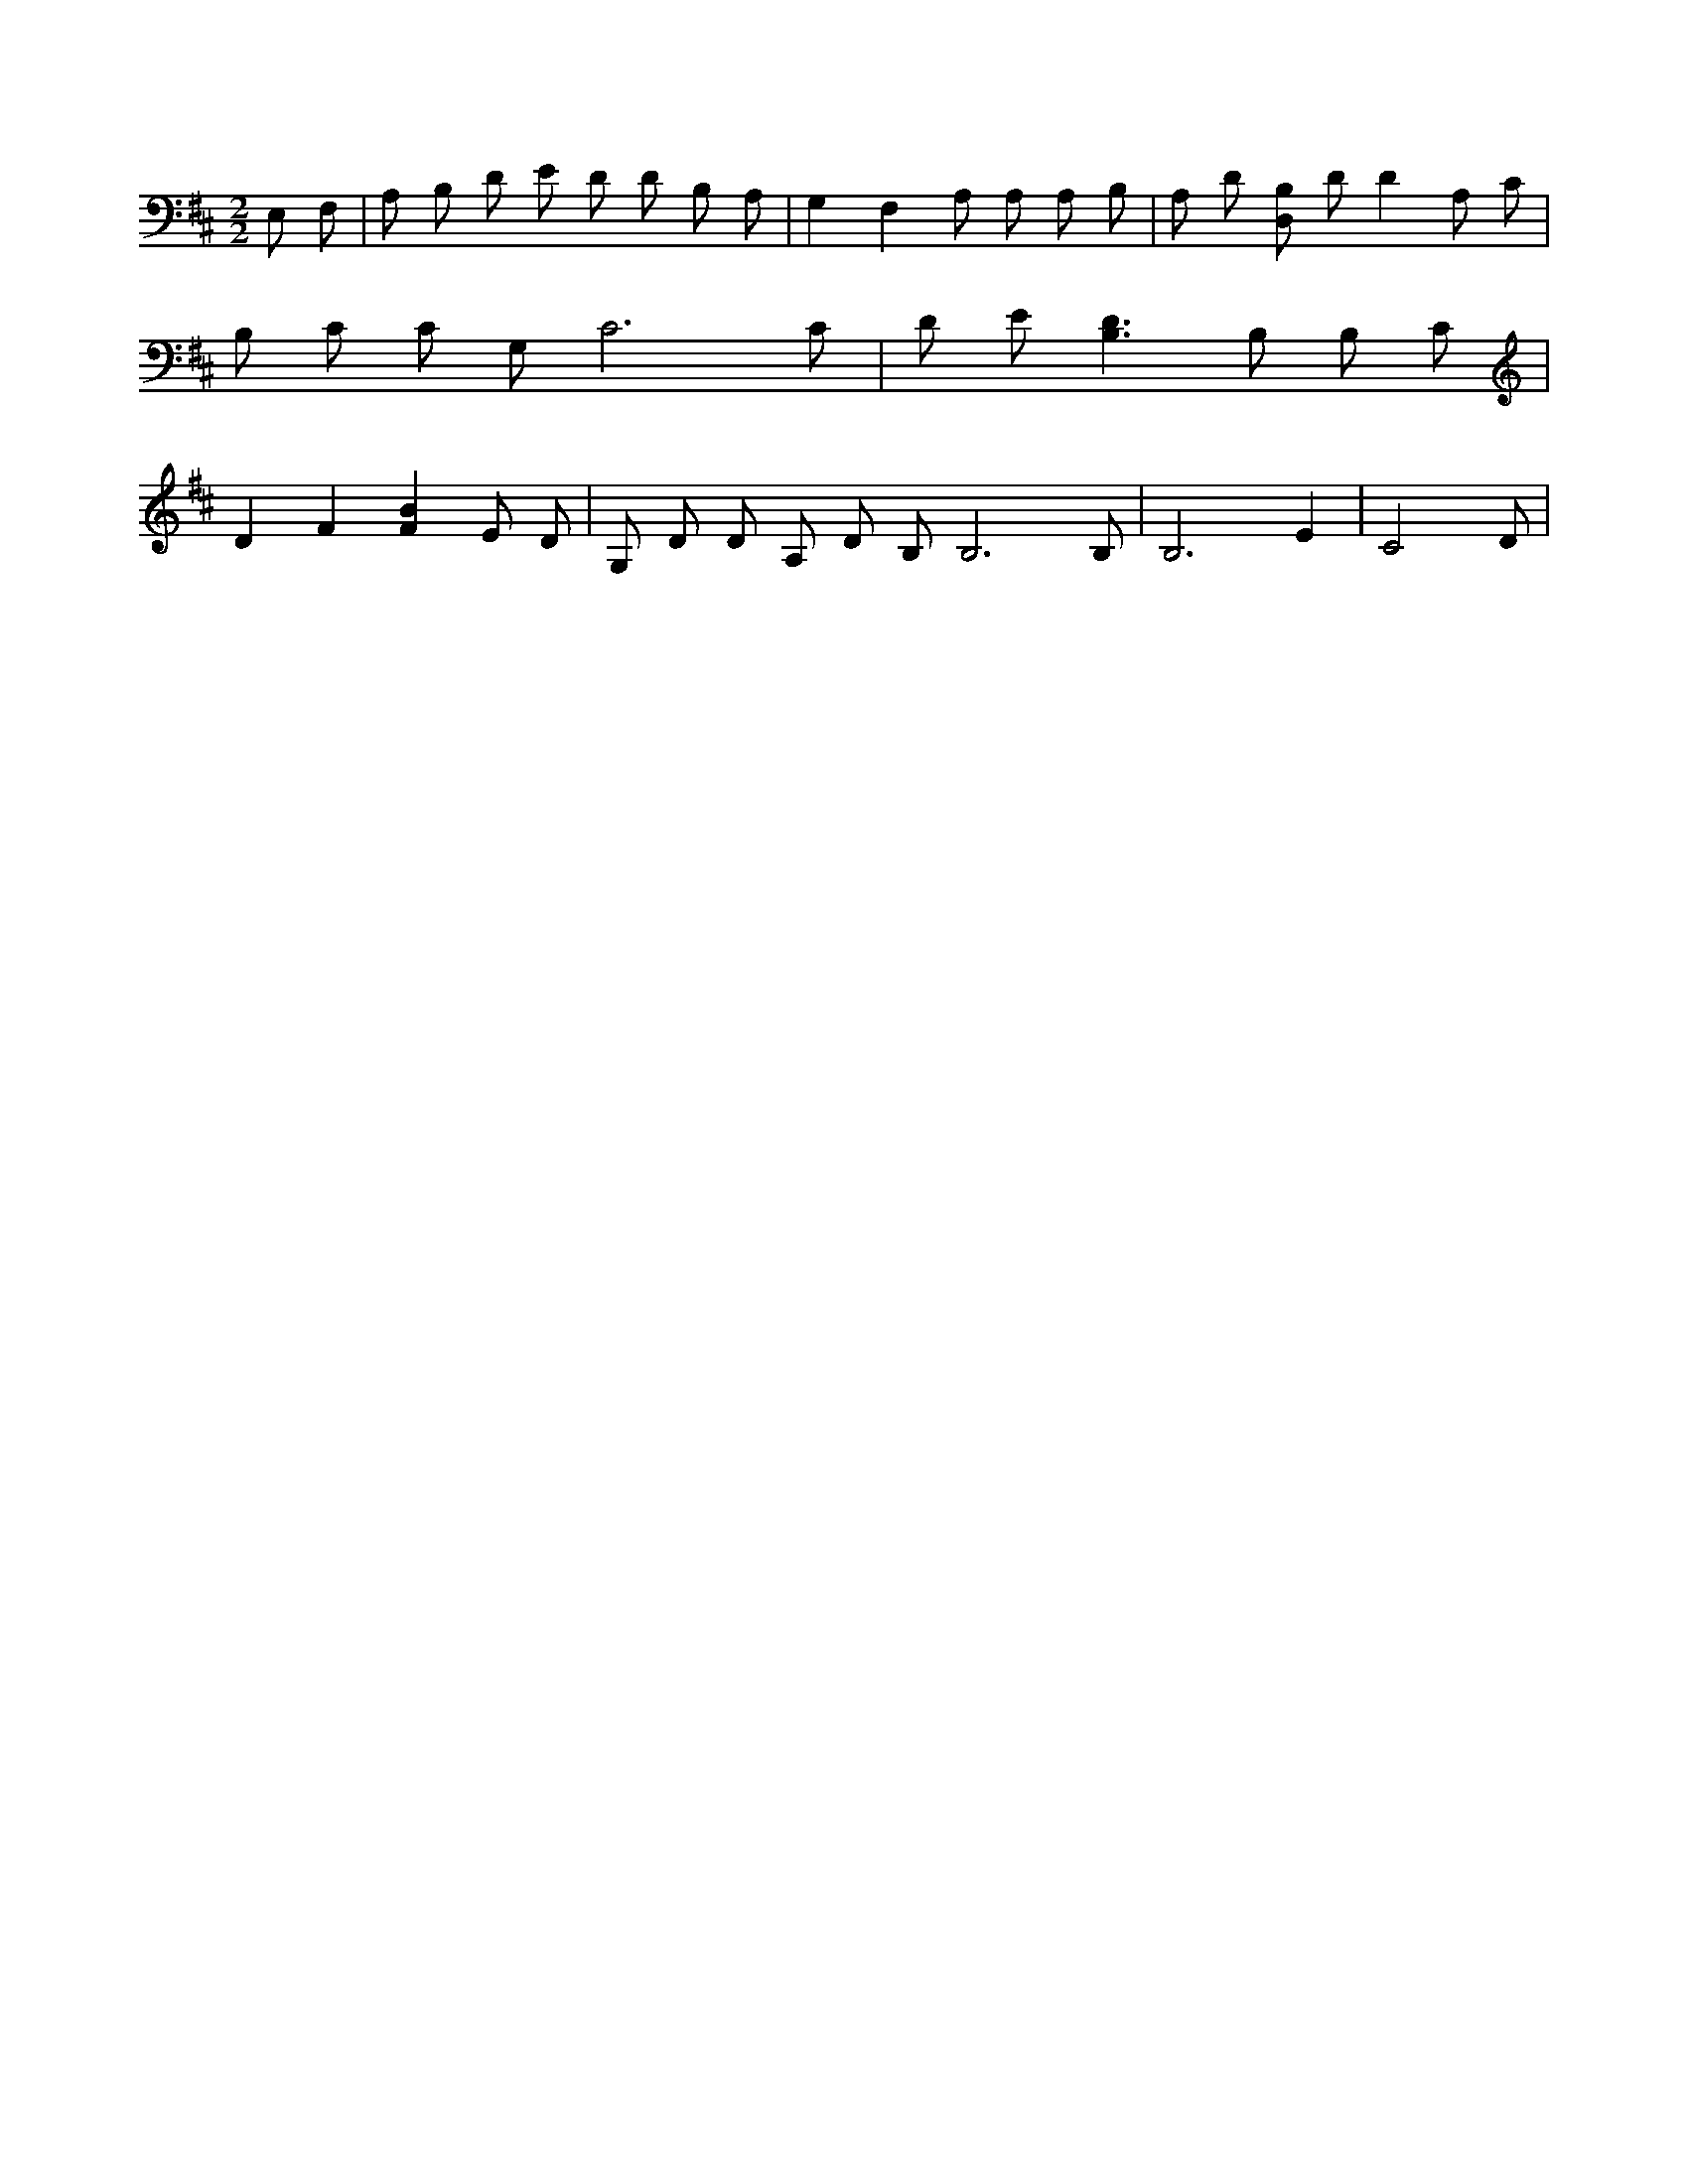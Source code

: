 X:152
L:1/4
M:2/2
K:DMaj
E,/2 F,/2 | A,/2 B,/2 D/2 E/2 D/2 D/2 B,/2 A,/2 | G, F, A,/2 A,/2 A,/2 B,/2 | A,/2 D/2 [B,/2D,/2] D/2 D A,/2 C/2 | B,/2 C/2 C/2 G,/2 C3 /2 C/2 | D/2 E/2 [B,3/2D3/2] B,/2 B,/2 C/2 | D F [FB] E/2 D/2 | G,/2 D/2 D/2 A,/2 D/2 B,/2 B,3 /2 B,/2 | B,3 E | C2 D/2 |
